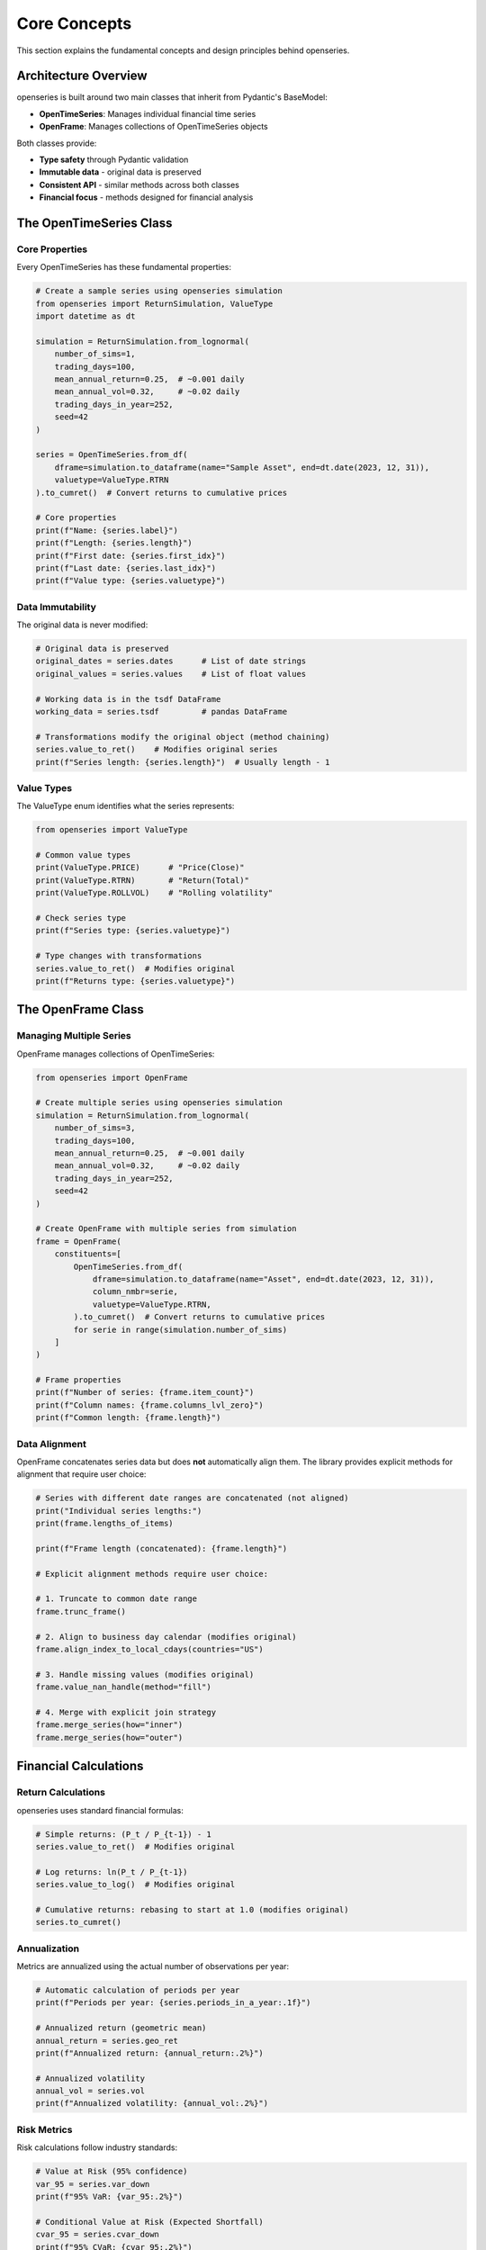 Core Concepts
=============

This section explains the fundamental concepts and design principles behind openseries.

Architecture Overview
----------------------

openseries is built around two main classes that inherit from Pydantic's BaseModel:

- **OpenTimeSeries**: Manages individual financial time series
- **OpenFrame**: Manages collections of OpenTimeSeries objects

Both classes provide:

- **Type safety** through Pydantic validation
- **Immutable data** - original data is preserved
- **Consistent API** - similar methods across both classes
- **Financial focus** - methods designed for financial analysis

The OpenTimeSeries Class
-------------------------

Core Properties
~~~~~~~~~~~~~~~

Every OpenTimeSeries has these fundamental properties:

.. code-block:: python

   # Create a sample series using openseries simulation
   from openseries import ReturnSimulation, ValueType
   import datetime as dt

   simulation = ReturnSimulation.from_lognormal(
       number_of_sims=1,
       trading_days=100,
       mean_annual_return=0.25,  # ~0.001 daily
       mean_annual_vol=0.32,     # ~0.02 daily
       trading_days_in_year=252,
       seed=42
   )

   series = OpenTimeSeries.from_df(
       dframe=simulation.to_dataframe(name="Sample Asset", end=dt.date(2023, 12, 31)),
       valuetype=ValueType.RTRN
   ).to_cumret()  # Convert returns to cumulative prices

   # Core properties
   print(f"Name: {series.label}")
   print(f"Length: {series.length}")
   print(f"First date: {series.first_idx}")
   print(f"Last date: {series.last_idx}")
   print(f"Value type: {series.valuetype}")

Data Immutability
~~~~~~~~~~~~~~~~~

The original data is never modified:

.. code-block:: python

   # Original data is preserved
   original_dates = series.dates      # List of date strings
   original_values = series.values    # List of float values

   # Working data is in the tsdf DataFrame
   working_data = series.tsdf         # pandas DataFrame

   # Transformations modify the original object (method chaining)
   series.value_to_ret()    # Modifies original series
   print(f"Series length: {series.length}")  # Usually length - 1

Value Types
~~~~~~~~~~~

The ValueType enum identifies what the series represents:

.. code-block:: python

   from openseries import ValueType

   # Common value types
   print(ValueType.PRICE)      # "Price(Close)"
   print(ValueType.RTRN)       # "Return(Total)"
   print(ValueType.ROLLVOL)    # "Rolling volatility"

   # Check series type
   print(f"Series type: {series.valuetype}")

   # Type changes with transformations
   series.value_to_ret()  # Modifies original
   print(f"Returns type: {series.valuetype}")

The OpenFrame Class
--------------------

Managing Multiple Series
~~~~~~~~~~~~~~~~~~~~~~~~

OpenFrame manages collections of OpenTimeSeries:

.. code-block:: python

   from openseries import OpenFrame

   # Create multiple series using openseries simulation
   simulation = ReturnSimulation.from_lognormal(
       number_of_sims=3,
       trading_days=100,
       mean_annual_return=0.25,  # ~0.001 daily
       mean_annual_vol=0.32,     # ~0.02 daily
       trading_days_in_year=252,
       seed=42
   )

   # Create OpenFrame with multiple series from simulation
   frame = OpenFrame(
       constituents=[
           OpenTimeSeries.from_df(
               dframe=simulation.to_dataframe(name="Asset", end=dt.date(2023, 12, 31)),
               column_nmbr=serie,
               valuetype=ValueType.RTRN,
           ).to_cumret()  # Convert returns to cumulative prices
           for serie in range(simulation.number_of_sims)
       ]
   )

   # Frame properties
   print(f"Number of series: {frame.item_count}")
   print(f"Column names: {frame.columns_lvl_zero}")
   print(f"Common length: {frame.length}")

Data Alignment
~~~~~~~~~~~~~~~

OpenFrame concatenates series data but does **not** automatically align them.
The library provides explicit methods for alignment that require user choice:

.. code-block:: python

   # Series with different date ranges are concatenated (not aligned)
   print("Individual series lengths:")
   print(frame.lengths_of_items)

   print(f"Frame length (concatenated): {frame.length}")

   # Explicit alignment methods require user choice:

   # 1. Truncate to common date range
   frame.trunc_frame()

   # 2. Align to business day calendar (modifies original)
   frame.align_index_to_local_cdays(countries="US")

   # 3. Handle missing values (modifies original)
   frame.value_nan_handle(method="fill")

   # 4. Merge with explicit join strategy
   frame.merge_series(how="inner")
   frame.merge_series(how="outer")

Financial Calculations
----------------------

Return Calculations
~~~~~~~~~~~~~~~~~~~

openseries uses standard financial formulas:

.. code-block:: python

   # Simple returns: (P_t / P_{t-1}) - 1
   series.value_to_ret()  # Modifies original

   # Log returns: ln(P_t / P_{t-1})
   series.value_to_log()  # Modifies original

   # Cumulative returns: rebasing to start at 1.0 (modifies original)
   series.to_cumret()

Annualization
~~~~~~~~~~~~~

Metrics are annualized using the actual number of observations per year:

.. code-block:: python

   # Automatic calculation of periods per year
   print(f"Periods per year: {series.periods_in_a_year:.1f}")

   # Annualized return (geometric mean)
   annual_return = series.geo_ret
   print(f"Annualized return: {annual_return:.2%}")

   # Annualized volatility
   annual_vol = series.vol
   print(f"Annualized volatility: {annual_vol:.2%}")

Risk Metrics
~~~~~~~~~~~~

Risk calculations follow industry standards:

.. code-block:: python

   # Value at Risk (95% confidence)
   var_95 = series.var_down
   print(f"95% VaR: {var_95:.2%}")

   # Conditional Value at Risk (Expected Shortfall)
   cvar_95 = series.cvar_down
   print(f"95% CVaR: {cvar_95:.2%}")

   # Maximum Drawdown
   max_dd = series.max_drawdown
   print(f"Maximum Drawdown: {max_dd:.2%}")

   # Sortino Ratio (downside deviation)
   sortino = series.sortino_ratio
   print(f"Sortino Ratio: {sortino:.2f}")

Date Handling
-------------

Business Day Calendars
~~~~~~~~~~~~~~~~~~~~~~~

openseries integrates with business day calendars:

.. code-block:: python

   # Align to specific country's business days (modifies original)
   series.align_index_to_local_cdays(countries="US")

   # Multiple countries (intersection of business days) (modifies original)
   series.align_index_to_local_cdays(countries=["US", "GB"])

   # Custom markets using pandas-market-calendars (modifies original)
   series.align_index_to_local_cdays(markets="NYSE")

Resampling
~~~~~~~~~~

Convert between different frequencies:

.. code-block:: python

   # Resample to month-end (modifies original)
   series.resample_to_business_period_ends(freq="BME")

   # Resample to quarter-end (modifies original)
   series.resample_to_business_period_ends(freq="BQE")

   # Custom resampling (modifies original)
   series.resample(freq="W")

Data Validation
---------------

Type Safety
~~~~~~~~~~~

Pydantic ensures data integrity:

.. code-block:: python

   # Dates must be valid ISO format strings
   # This will fail with a validation error
   invalid_series = OpenTimeSeries.from_arrays(
       dates=["invalid-date"],
       values=[100.0]
   )

   # Values must be numeric
   # This will fail with a validation error
   invalid_series = OpenTimeSeries.from_arrays(
       dates=["2023-01-01"],
       values=["not a number"]
   )

Consistency Checks
~~~~~~~~~~~~~~~~~~

The library performs consistency checks:

.. code-block:: python

   # Dates and values must have same length
   # Mixed value types in OpenFrame are detected
   # Date alignment issues are caught

Method Categories
-----------------

openseries methods fall into several categories:

Properties vs Methods
~~~~~~~~~~~~~~~~~~~~~

- **Properties**: Return calculated values (e.g., ``series.vol``)
- **Methods**: Perform operations or take parameters (e.g., ``series.vol_func()``)

.. code-block:: python

   # Property - uses full series
   volatility = series.vol

   # Method - can specify date range
   recent_vol = series.vol_func(months_from_last=12)

Transformation Methods
~~~~~~~~~~~~~~~~~~~~~~

Methods that modify the original object (return self for chaining):

.. code-block:: python

   # Data transformations (modify original)
   series.value_to_ret()        # Prices to returns
   series.to_drawdown_series()  # Drawdown series
   series.to_cumret()           # Cumulative returns

   # Time transformations (modify original)
   series.resample_to_business_period_ends(freq="BME")
   series.align_index_to_local_cdays(countries="US")

Methods that return new objects:

.. code-block:: python

   # Analysis methods (return new objects)
   rolling_vol = series.rolling_vol(observations=30)
   rolling_ret = series.rolling_return(observations=30)

Analysis Methods
~~~~~~~~~~~~~~~~

Methods that return calculated values:

.. code-block:: python

   # Rolling calculations
   rolling_vol = series.rolling_vol(observations=30)
   rolling_corr = frame.rolling_corr(window=60)

   # Statistical analysis
   beta = frame.beta()
   tracking_error = frame.tracking_error_func()

Export Methods
~~~~~~~~~~~~~~

Methods for saving results:

.. code-block:: python

   # File exports
   series.to_xlsx("analysis.xlsx")
   series.to_json("data.json")

   # Visualization
   series.plot_series()
   series.plot_histogram()

Best Practices
--------------

Data Loading
~~~~~~~~~~~~

.. code-block:: python

   # Prefer from_df for pandas data
   series = OpenTimeSeries.from_df(dframe=dataframe['Close'])
   series.set_new_label(lvl_zero="Asset")

   # Use from_arrays for custom data
   series = OpenTimeSeries.from_arrays(dates=date_list, values=value_list)

   # Always set meaningful names
   series.set_new_label(lvl_zero="Descriptive Name")

Analysis Workflow
~~~~~~~~~~~~~~~~~

.. code-block:: python

   # 1. Load and validate data
   series = OpenTimeSeries.from_df(dframe=data['Close'])
   series.set_new_label(lvl_zero="Asset")

   # 2. Basic analysis
   metrics = series.all_properties()

   # 3. Specific calculations
   series.to_drawdown_series()  # Convert to drawdown (modifies original)
   rolling_metrics = series.rolling_vol(observations=252)  # Returns DataFrame

   # 4. Visualization
   series.plot_series()

   # 5. Export results
   series.to_xlsx(fiilename="analysis.xlsx")

Memory Management
~~~~~~~~~~~~~~~~~

.. code-block:: python

   # Original data is preserved - use deepcopy if needed
   series_copy = OpenTimeSeries.from_deepcopy(series)

   # Large datasets - consider resampling (modifies original)
   series.resample_to_business_period_ends(freq="BME")

   # Clean up intermediate results
   del intermediate_series

Portfolio Construction
~~~~~~~~~~~~~~~~~~~~~~

OpenFrame provides several built-in weight strategies for portfolio construction:

.. code-block:: python

   from openseries.owntypes import MaxDiversificationNaNError, MaxDiversificationNegativeWeightsError

   # Available weight strategies
   strategies = {
       'eq_weights': 'Equal weights for all assets',
       'inv_vol': 'Inverse volatility weighting (risk parity)',
       'max_div': 'Maximum diversification optimization',
       'min_vol_overweight': 'Minimum volatility overweight strategy'
   }

   # Example with error handling
   # This may fail with MaxDiversificationNaNError or MaxDiversificationNegativeWeightsError
   portfolio_df = frame.make_portfolio(name="Max Div", weight_strat="max_div")

Understanding these core concepts will help you use openseries effectively and build more sophisticated financial analysis workflows.
